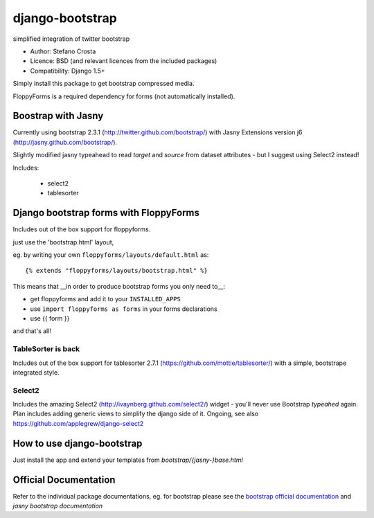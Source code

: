 django-bootstrap
================

simplified integration of twitter bootstrap


* Author: Stefano Crosta
* Licence: BSD (and relevant licences from the included packages)
* Compatibility: Django 1.5+

Simply install this package to get bootstrap compressed media.

FloppyForms is a required dependency for forms (not automatically installed).

Boostrap with Jasny
-------------------

Currently using bootstrap 2.3.1 (http://twitter.github.com/bootstrap/)
with Jasny Extensions version j6 (http://jasny.github.com/bootstrap/).

Slightly modified jasny typeahead to read `target` and `source` from dataset attributes - but I suggest using Select2 instead!

Includes:

 * select2
 * tablesorter

Django bootstrap forms with FloppyForms
---------------------------------------

Includes out of the box support for floppyforms.

just use the 'bootstrap.html' layout,

eg. by writing your own ``floppyforms/layouts/default.html`` as::

     {% extends "floppyforms/layouts/bootstrap.html" %}

This means that __in order to produce bootstrap forms you only need to__:

* get floppyforms and add it to your ``INSTALLED_APPS``
* use ``import floppyforms as forms`` in your forms declarations
* use {{ form }}

and that's all!

TableSorter is back
~~~~~~~~~~~~~~~~~~~

Includes out of the box support for tablesorter 2.7.1 (https://github.com/mottie/tablesorter/) with a simple, bootstrape integrated style.

Select2
~~~~~~~

Includes the amazing Select2 (http://ivaynberg.github.com/select2/) widget - you'll never use Bootstrap `typeahed` again.
Plan includes adding generic views to simplify the django side of it. Ongoing, see also https://github.com/applegrew/django-select2

How to use django-bootstrap
---------------------------

Just install the app and extend your templates from `bootstrap/{jasny-}base.html`

Official Documentation
----------------------

Refer to the individual package documentations, eg. for bootstrap please see the `bootstrap official documentation`_ and `jasny bootstrap documentation`

.. _`bootstrap official documentation`: http://twitter.github.com/bootstrap/index.html
.. _`jasny bootstrap documentation`: http://jasny.github.com/bootstrap/index.html
